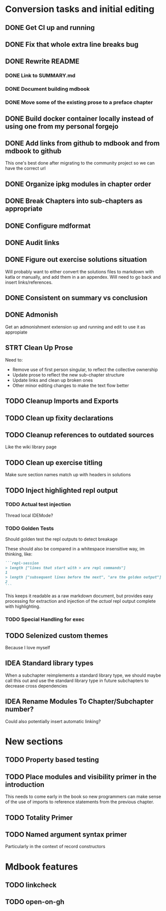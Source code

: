 * Conversion tasks and initial editing
** DONE Get CI up and running
** DONE Fix that whole extra line breaks bug
** DONE Rewrite README
*** DONE Link to SUMMARY.md
*** DONE Document building mdbook
*** DONE Move some of the existing prose to a preface chapter
** DONE Build docker container locally instead of using one from my personal forgejo
** DONE Add links from github to mdbook and from mdbook to github
This one's best done after migrating to the community project so we can have the correct url
** DONE Organize ipkg modules in chapter order
** DONE Break Chapters into sub-chapters as appropriate
** DONE Configure mdformat
** DONE Audit links
** DONE Figure out exercise solutions situation
Will probably want to either convert the solutions files to markdown with katla or manually, and add them in a an appendex. Will need to go back and insert links/references.
** DONE Consistent on summary vs conclusion
** DONE Admonish
Get an admonishment extension up and running and edit to use it as appropiate
** STRT Clean Up Prose
Need to:
+ Remove use of first person singular, to reflect the collective ownership
+ Update prose to reflect the new sub-chapter structure
+ Update links and clean up broken ones
+ Other minor editing changes to make the text flow better
** TODO Cleanup Imports and Exports
** TODO Clean up fixity declarations
** TODO Cleanup references to outdated sources
Like the wiki library page
** TODO Clean up exercise titling
Make sure section names match up with headers in solutions
** TODO Inject highlighted repl output
*** TODO Actual test injection
Thread local IDEMode?
*** TODO Golden Tests
Should golden test the repl outputs to detect breakage

These should also be compared in a whitespace insensitive way, im thinking, like:
#+begin_src markdown
```repl-session
> length ["lines that start with > are repl commands"]
1
> length ["subsequent lines before the next", "are the golden output"]
2
```
#+end_src

This keeps it readable as a raw markdown document, but provides easy processing for extraction and injection of the /actual/ repl output complete with highlighting.
*** TODO Special Handling for exec
** TODO Selenized custom themes
Because I love myself
** IDEA Standard library types
When a subchapter reimplements a standard library type, we should maybe call this out and use the standard library type in future subchapters to decrease cross dependencies
** IDEA Rename Modules To Chapter/Subchapter number?
Could also potentially insert automatic linking?
* New sections
** TODO Property based testing
** TODO Place modules and visibility primer in the introduction
This needs to come early in the book so new programmers can make sense of the use of imports to reference statements from the previous chapter.
** TODO Totality Primer
** TODO Named argument syntax primer
Particularly in the context of record constructors
* Mdbook features
** TODO linkcheck
** TODO open-on-gh
